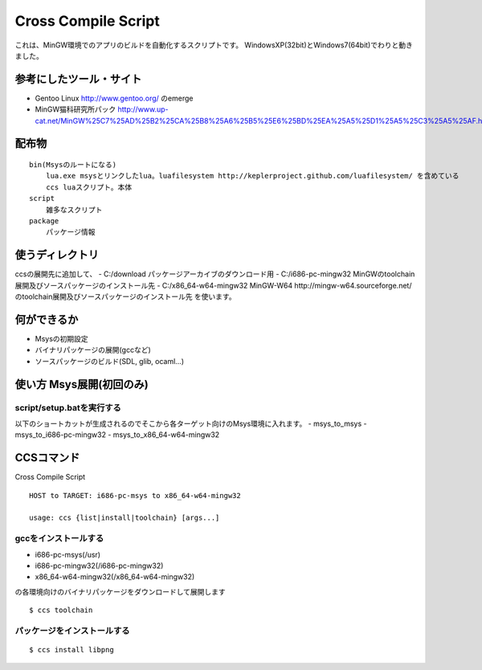 ====================
Cross Compile Script
====================
これは、MinGW環境でのアプリのビルドを自動化するスクリプトです。
WindowsXP(32bit)とWindows7(64bit)でわりと動きました。

-----------------------
参考にしたツール・サイト
-----------------------
- Gentoo Linux http://www.gentoo.org/ のemerge
- MinGW猫科研究所パック http://www.up-cat.net/MinGW%25C7%25AD%25B2%25CA%25B8%25A6%25B5%25E6%25BD%25EA%25A5%25D1%25A5%25C3%25A5%25AF.html

------
配布物
------

::

    bin(Msysのルートになる)
        lua.exe msysとリンクしたlua。luafilesystem http://keplerproject.github.com/luafilesystem/ を含めている
        ccs luaスクリプト。本体
    script
        雑多なスクリプト
    package
        パッケージ情報

----------------
使うディレクトリ
----------------
ccsの展開先に追加して、
- C:/download パッケージアーカイブのダウンロード用
- C:/i686-pc-mingw32 MinGWのtoolchain展開及びソースパッケージのインストール先 
- C:/x86_64-w64-mingw32 MinGW-W64 http://mingw-w64.sourceforge.net/ のtoolchain展開及びソースパッケージのインストール先
を使います。

------------
何ができるか
------------
- Msysの初期設定
- バイナリパッケージの展開(gccなど)
- ソースパッケージのビルド(SDL, glib, ocaml...)

-------------------------
使い方 Msys展開(初回のみ)
-------------------------

script/setup.batを実行する
+++++++++++++++++++++++++
以下のショートカットが生成されるのでそこから各ターゲット向けのMsys環境に入れます。
- msys_to_msys
- msys_to_i686-pc-mingw32
- msys_to_x86_64-w64-mingw32

----------
CCSコマンド
----------
Cross Compile Script

::

    HOST to TARGET: i686-pc-msys to x86_64-w64-mingw32
    
    usage: ccs {list|install|toolchain} [args...]
   
gccをインストールする
++++++++++++++++++++
- i686-pc-msys(/usr)
- i686-pc-mingw32(/i686-pc-mingw32)
- x86_64-w64-mingw32(/x86_64-w64-mingw32)
の各環境向けのバイナリパッケージをダウンロードして展開します

::

    $ ccs toolchain

パッケージをインストールする
+++++++++++++++++++++++++++

::

    $ ccs install libpng

